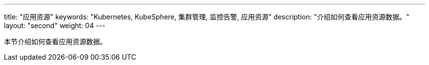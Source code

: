 ---
title: "应用资源"
keywords: "Kubernetes, KubeSphere, 集群管理, 监控告警, 应用资源"
description: "介绍如何查看应用资源数据。"
layout: "second"
weight: 04
---



本节介绍如何查看应用资源数据。
